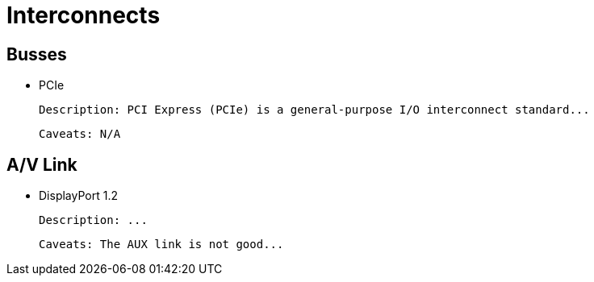 # Interconnects

## Busses

- PCIe
  
  Description: PCI Express (PCIe) is a general-purpose I/O interconnect standard...
  
  Caveats: N/A

## A/V Link

- DisplayPort 1.2
  
  Description: ...
  
  Caveats: The AUX link is not good...
